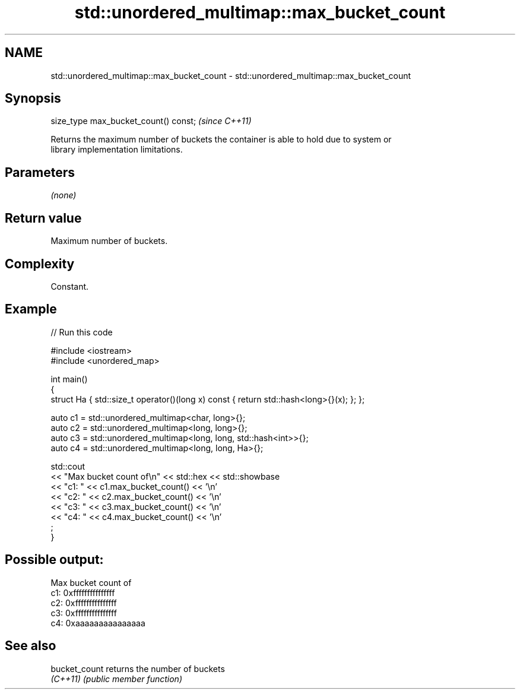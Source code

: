 .TH std::unordered_multimap::max_bucket_count 3 "2022.07.31" "http://cppreference.com" "C++ Standard Libary"
.SH NAME
std::unordered_multimap::max_bucket_count \- std::unordered_multimap::max_bucket_count

.SH Synopsis
   size_type max_bucket_count() const;  \fI(since C++11)\fP

   Returns the maximum number of buckets the container is able to hold due to system or
   library implementation limitations.

.SH Parameters

   \fI(none)\fP

.SH Return value

   Maximum number of buckets.

.SH Complexity

   Constant.

.SH Example


// Run this code

 #include <iostream>
 #include <unordered_map>

 int main()
 {
     struct Ha { std::size_t operator()(long x) const { return std::hash<long>{}(x); }; };

     auto c1 = std::unordered_multimap<char, long>{};
     auto c2 = std::unordered_multimap<long, long>{};
     auto c3 = std::unordered_multimap<long, long, std::hash<int>>{};
     auto c4 = std::unordered_multimap<long, long, Ha>{};

     std::cout
         << "Max bucket count of\\n" << std::hex << std::showbase
         << "c1: " << c1.max_bucket_count() << '\\n'
         << "c2: " << c2.max_bucket_count() << '\\n'
         << "c3: " << c3.max_bucket_count() << '\\n'
         << "c4: " << c4.max_bucket_count() << '\\n'
         ;
 }

.SH Possible output:

 Max bucket count of
 c1: 0xfffffffffffffff
 c2: 0xfffffffffffffff
 c3: 0xfffffffffffffff
 c4: 0xaaaaaaaaaaaaaaa

.SH See also

   bucket_count returns the number of buckets
   \fI(C++11)\fP      \fI(public member function)\fP
